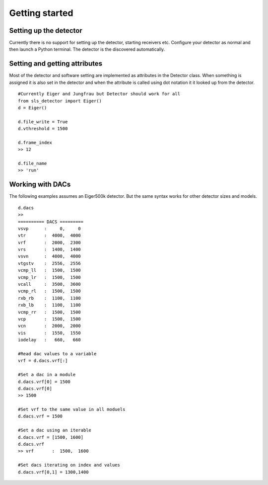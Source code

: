 Getting started
================


------------------------
Setting up the detector
------------------------
        
Currently there is no support for setting up the detector, starting 
receivers etc. Configure your detector as normal and then launch a
Python terminal. The detector is the discovered automatically.        
        
---------------------------------
Setting and getting attributes
---------------------------------        

Most of the detector and software setting are implemented as attributes
in the Detector class. When something is assigned it is also set 
in the detector and when the attribute is called using dot notation it
it looked up from the detector.

::

    #Currently Eiger and Jungfrau but Detector should work for all
    from sls_detector import Eiger()
    d = Eiger()
    
    d.file_write = True
    d.vthreshold = 1500
    
    d.frame_index
    >> 12
    
    d.file_name
    >> 'run'
    
---------------------------------
Working with DACs
---------------------------------  

The following examples assumes an Eiger500k detector. But the same syntax
works for other detector sizes and models.

::

    d.dacs
    >>
    ========== DACS =========
    vsvp      :     0,     0
    vtr       :  4000,  4000
    vrf       :  2000,  2300
    vrs       :  1400,  1400
    vsvn      :  4000,  4000
    vtgstv    :  2556,  2556
    vcmp_ll   :  1500,  1500
    vcmp_lr   :  1500,  1500
    vcall     :  3500,  3600
    vcmp_rl   :  1500,  1500
    rxb_rb    :  1100,  1100
    rxb_lb    :  1100,  1100
    vcmp_rr   :  1500,  1500
    vcp       :  1500,  1500
    vcn       :  2000,  2000
    vis       :  1550,  1550
    iodelay   :   660,   660
    
    #Read dac values to a variable
    vrf = d.dacs.vrf[:]
    
    #Set a dac in a module
    d.dacs.vrf[0] = 1500
    d.dacs.vrf[0]
    >> 1500
    
    #Set vrf to the same value in all moduels
    d.dacs.vrf = 1500
    
    #Set a dac using an iterable
    d.dacs.vrf = [1500, 1600]
    d.dacs.vrf
    >> vrf       :  1500,  1600
    
    #Set dacs iterating on index and values
    d.dacs.vrf[0,1] = 1300,1400